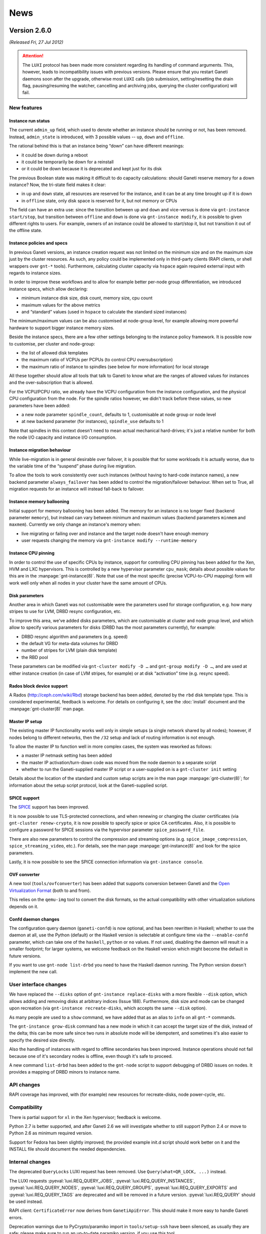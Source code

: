 .. This file is automatically updated at build time from NEWS.
.. Do not edit.

News
====


Version 2.6.0
-------------

*(Released Fri, 27 Jul 2012)*


.. attention:: The ``LUXI`` protocol has been made more consistent
   regarding its handling of command arguments. This, however, leads to
   incompatibility issues with previous versions. Please ensure that you
   restart Ganeti daemons soon after the upgrade, otherwise most
   ``LUXI`` calls (job submission, setting/resetting the drain flag,
   pausing/resuming the watcher, cancelling and archiving jobs, querying
   the cluster configuration) will fail.


New features
~~~~~~~~~~~~

Instance run status
+++++++++++++++++++

The current ``admin_up`` field, which used to denote whether an instance
should be running or not, has been removed. Instead, ``admin_state`` is
introduced, with 3 possible values -- ``up``, ``down`` and ``offline``.

The rational behind this is that an instance being “down” can have
different meanings:

- it could be down during a reboot
- it could be temporarily be down for a reinstall
- or it could be down because it is deprecated and kept just for its
  disk

The previous Boolean state was making it difficult to do capacity
calculations: should Ganeti reserve memory for a down instance? Now, the
tri-state field makes it clear:

- in ``up`` and ``down`` state, all resources are reserved for the
  instance, and it can be at any time brought up if it is down
- in ``offline`` state, only disk space is reserved for it, but not
  memory or CPUs

The field can have an extra use: since the transition between ``up`` and
``down`` and vice-versus is done via ``gnt-instance start/stop``, but
transition between ``offline`` and ``down`` is done via ``gnt-instance
modify``, it is possible to given different rights to users. For
example, owners of an instance could be allowed to start/stop it, but
not transition it out of the offline state.

Instance policies and specs
+++++++++++++++++++++++++++

In previous Ganeti versions, an instance creation request was not
limited on the minimum size and on the maximum size just by the cluster
resources. As such, any policy could be implemented only in third-party
clients (RAPI clients, or shell wrappers over ``gnt-*``
tools). Furthermore, calculating cluster capacity via ``hspace`` again
required external input with regards to instance sizes.

In order to improve these workflows and to allow for example better
per-node group differentiation, we introduced instance specs, which
allow declaring:

- minimum instance disk size, disk count, memory size, cpu count
- maximum values for the above metrics
- and “standard” values (used in ``hspace`` to calculate the standard
  sized instances)

The minimum/maximum values can be also customised at node-group level,
for example allowing more powerful hardware to support bigger instance
memory sizes.

Beside the instance specs, there are a few other settings belonging to
the instance policy framework. It is possible now to customise, per
cluster and node-group:

- the list of allowed disk templates
- the maximum ratio of VCPUs per PCPUs (to control CPU oversubscription)
- the maximum ratio of instance to spindles (see below for more
  information) for local storage

All these together should allow all tools that talk to Ganeti to know
what are the ranges of allowed values for instances and the
over-subscription that is allowed.

For the VCPU/PCPU ratio, we already have the VCPU configuration from the
instance configuration, and the physical CPU configuration from the
node. For the spindle ratios however, we didn't track before these
values, so new parameters have been added:

- a new node parameter ``spindle_count``, defaults to 1, customisable at
  node group or node level
- at new backend parameter (for instances), ``spindle_use`` defaults to 1

Note that spindles in this context doesn't need to mean actual
mechanical hard-drives; it's just a relative number for both the node
I/O capacity and instance I/O consumption.

Instance migration behaviour
++++++++++++++++++++++++++++

While live-migration is in general desirable over failover, it is
possible that for some workloads it is actually worse, due to the
variable time of the “suspend” phase during live migration.

To allow the tools to work consistently over such instances (without
having to hard-code instance names), a new backend parameter
``always_failover`` has been added to control the migration/failover
behaviour. When set to True, all migration requests for an instance will
instead fall-back to failover.

Instance memory ballooning
++++++++++++++++++++++++++

Initial support for memory ballooning has been added. The memory for an
instance is no longer fixed (backend parameter ``memory``), but instead
can vary between minimum and maximum values (backend parameters
``minmem`` and ``maxmem``). Currently we only change an instance's
memory when:

- live migrating or failing over and instance and the target node
  doesn't have enough memory
- user requests changing the memory via ``gnt-instance modify
  --runtime-memory``

Instance CPU pinning
++++++++++++++++++++

In order to control the use of specific CPUs by instance, support for
controlling CPU pinning has been added for the Xen, HVM and LXC
hypervisors. This is controlled by a new hypervisor parameter
``cpu_mask``; details about possible values for this are in the
:manpage:`gnt-instance(8)`. Note that use of the most specific (precise
VCPU-to-CPU mapping) form will work well only when all nodes in your
cluster have the same amount of CPUs.

Disk parameters
+++++++++++++++

Another area in which Ganeti was not customisable were the parameters
used for storage configuration, e.g. how many stripes to use for LVM,
DRBD resync configuration, etc.

To improve this area, we've added disks parameters, which are
customisable at cluster and node group level, and which allow to
specify various parameters for disks (DRBD has the most parameters
currently), for example:

- DRBD resync algorithm and parameters (e.g. speed)
- the default VG for meta-data volumes for DRBD
- number of stripes for LVM (plain disk template)
- the RBD pool

These parameters can be modified via ``gnt-cluster modify -D …`` and
``gnt-group modify -D …``, and are used at either instance creation (in
case of LVM stripes, for example) or at disk “activation” time
(e.g. resync speed).

Rados block device support
++++++++++++++++++++++++++

A Rados (http://ceph.com/wiki/Rbd) storage backend has been added,
denoted by the ``rbd`` disk template type. This is considered
experimental, feedback is welcome. For details on configuring it, see
the :doc:`install` document and the :manpage:`gnt-cluster(8)` man page.

Master IP setup
+++++++++++++++

The existing master IP functionality works well only in simple setups (a
single network shared by all nodes); however, if nodes belong to
different networks, then the ``/32`` setup and lack of routing
information is not enough.

To allow the master IP to function well in more complex cases, the
system was reworked as follows:

- a master IP netmask setting has been added
- the master IP activation/turn-down code was moved from the node daemon
  to a separate script
- whether to run the Ganeti-supplied master IP script or a user-supplied
  on is a ``gnt-cluster init`` setting

Details about the location of the standard and custom setup scripts are
in the man page :manpage:`gnt-cluster(8)`; for information about the
setup script protocol, look at the Ganeti-supplied script.

SPICE support
+++++++++++++

The `SPICE <http://www.linux-kvm.org/page/SPICE>`_ support has been
improved.

It is now possible to use TLS-protected connections, and when renewing
or changing the cluster certificates (via ``gnt-cluster renew-crypto``,
it is now possible to specify spice or spice CA certificates. Also, it
is possible to configure a password for SPICE sessions via the
hypervisor parameter ``spice_password_file``.

There are also new parameters to control the compression and streaming
options (e.g. ``spice_image_compression``, ``spice_streaming_video``,
etc.). For details, see the man page :manpage:`gnt-instance(8)` and look
for the spice parameters.

Lastly, it is now possible to see the SPICE connection information via
``gnt-instance console``.

OVF converter
+++++++++++++

A new tool (``tools/ovfconverter``) has been added that supports
conversion between Ganeti and the `Open Virtualization Format
<http://en.wikipedia.org/wiki/Open_Virtualization_Format>`_ (both to and
from).

This relies on the ``qemu-img`` tool to convert the disk formats, so the
actual compatibility with other virtualization solutions depends on it.

Confd daemon changes
++++++++++++++++++++

The configuration query daemon (``ganeti-confd``) is now optional, and
has been rewritten in Haskell; whether to use the daemon at all, use the
Python (default) or the Haskell version is selectable at configure time
via the ``--enable-confd`` parameter, which can take one of the
``haskell``, ``python`` or ``no`` values. If not used, disabling the
daemon will result in a smaller footprint; for larger systems, we
welcome feedback on the Haskell version which might become the default
in future versions.

If you want to use ``gnt-node list-drbd`` you need to have the Haskell
daemon running. The Python version doesn't implement the new call.


User interface changes
~~~~~~~~~~~~~~~~~~~~~~

We have replaced the ``--disks`` option of ``gnt-instance
replace-disks`` with a more flexible ``--disk`` option, which allows
adding and removing disks at arbitrary indices (Issue 188). Furthermore,
disk size and mode can be changed upon recreation (via ``gnt-instance
recreate-disks``, which accepts the same ``--disk`` option).

As many people are used to a ``show`` command, we have added that as an
alias to ``info`` on all ``gnt-*`` commands.

The ``gnt-instance grow-disk`` command has a new mode in which it can
accept the target size of the disk, instead of the delta; this can be
more safe since two runs in absolute mode will be idempotent, and
sometimes it's also easier to specify the desired size directly.

Also the handling of instances with regard to offline secondaries has
been improved. Instance operations should not fail because one of it's
secondary nodes is offline, even though it's safe to proceed.

A new command ``list-drbd`` has been added to the ``gnt-node`` script to
support debugging of DRBD issues on nodes. It provides a mapping of DRBD
minors to instance name.

API changes
~~~~~~~~~~~

RAPI coverage has improved, with (for example) new resources for
recreate-disks, node power-cycle, etc.

Compatibility
~~~~~~~~~~~~~

There is partial support for ``xl`` in the Xen hypervisor; feedback is
welcome.

Python 2.7 is better supported, and after Ganeti 2.6 we will investigate
whether to still support Python 2.4 or move to Python 2.6 as minimum
required version.

Support for Fedora has been slightly improved; the provided example
init.d script should work better on it and the INSTALL file should
document the needed dependencies.

Internal changes
~~~~~~~~~~~~~~~~

The deprecated ``QueryLocks`` LUXI request has been removed. Use
``Query(what=QR_LOCK, ...)`` instead.

The LUXI requests :pyeval:`luxi.REQ_QUERY_JOBS`,
:pyeval:`luxi.REQ_QUERY_INSTANCES`, :pyeval:`luxi.REQ_QUERY_NODES`,
:pyeval:`luxi.REQ_QUERY_GROUPS`, :pyeval:`luxi.REQ_QUERY_EXPORTS` and
:pyeval:`luxi.REQ_QUERY_TAGS` are deprecated and will be removed in a
future version. :pyeval:`luxi.REQ_QUERY` should be used instead.

RAPI client: ``CertificateError`` now derives from
``GanetiApiError``. This should make it more easy to handle Ganeti
errors.

Deprecation warnings due to PyCrypto/paramiko import in
``tools/setup-ssh`` have been silenced, as usually they are safe; please
make sure to run an up-to-date paramiko version, if you use this tool.

The QA scripts now depend on Python 2.5 or above (the main code base
still works with Python 2.4).

The configuration file (``config.data``) is now written without
indentation for performance reasons; if you want to edit it, it can be
re-formatted via ``tools/fmtjson``.

A number of bugs has been fixed in the cluster merge tool.

``x509`` certification verification (used in import-export) has been
changed to allow the same clock skew as permitted by the cluster
verification. This will remove some rare but hard to diagnose errors in
import-export.


Version 2.6.0 rc4
-----------------

*(Released Thu, 19 Jul 2012)*

Very few changes from rc4 to the final release, only bugfixes:

- integrated fixes from release 2.5.2 (fix general boot flag for KVM
  instance, fix CDROM booting for KVM instances)
- fixed node group modification of node parameters
- fixed issue in LUClusterVerifyGroup with multi-group clusters
- fixed generation of bash completion to ensure a stable ordering
- fixed a few typos


Version 2.6.0 rc3
-----------------

*(Released Fri, 13 Jul 2012)*

Third release candidate for 2.6. The following changes were done from
rc3 to rc4:

- Fixed ``UpgradeConfig`` w.r.t. to disk parameters on disk objects.
- Fixed an inconsistency in the LUXI protocol with the provided
  arguments (NOT backwards compatible)
- Fixed a bug with node groups ipolicy where ``min`` was greater than
  the cluster ``std`` value
- Implemented a new ``gnt-node list-drbd`` call to list DRBD minors for
  easier instance debugging on nodes (requires ``hconfd`` to work)


Version 2.6.0 rc2
-----------------

*(Released Tue, 03 Jul 2012)*

Second release candidate for 2.6. The following changes were done from
rc2 to rc3:

- Fixed ``gnt-cluster verify`` regarding ``master-ip-script`` on non
  master candidates
- Fixed a RAPI regression on missing beparams/memory
- Fixed redistribution of files on offline nodes
- Added possibility to run activate-disks even though secondaries are
  offline. With this change it relaxes also the strictness on some other
  commands which use activate disks internally:
  * ``gnt-instance start|reboot|rename|backup|export``
- Made it possible to remove safely an instance if its secondaries are
  offline
- Made it possible to reinstall even though secondaries are offline


Version 2.6.0 rc1
-----------------

*(Released Mon, 25 Jun 2012)*

First release candidate for 2.6. The following changes were done from
rc1 to rc2:

- Fixed bugs with disk parameters and ``rbd`` templates as well as
  ``instance_os_add``
- Made ``gnt-instance modify`` more consistent regarding new NIC/Disk
  behaviour. It supports now the modify operation
- ``hcheck`` implemented to analyze cluster health and possibility of
  improving health by rebalance
- ``hbal`` has been improved in dealing with split instances


Version 2.6.0 beta2
-------------------

*(Released Mon, 11 Jun 2012)*

Second beta release of 2.6. The following changes were done from beta2
to rc1:

- Fixed ``daemon-util`` with non-root user models
- Fixed creation of plain instances with ``--no-wait-for-sync``
- Fix wrong iv_names when running ``cfgupgrade``
- Export more information in RAPI group queries
- Fixed bug when changing instance network interfaces
- Extended burnin to do NIC changes
- query: Added ``<``, ``>``, ``<=``, ``>=`` comparison operators
- Changed default for DRBD barriers
- Fixed DRBD error reporting for syncer rate
- Verify the options on disk parameters

And of course various fixes to documentation and improved unittests and
QA.


Version 2.6.0 beta1
-------------------

*(Released Wed, 23 May 2012)*

First beta release of 2.6. The following changes were done from beta1 to
beta2:

- integrated patch for distributions without ``start-stop-daemon``
- adapted example init.d script to work on Fedora
- fixed log handling in Haskell daemons
- adapted checks in the watcher for pycurl linked against libnss
- add partial support for ``xl`` instead of ``xm`` for Xen
- fixed a type issue in cluster verification
- fixed ssconf handling in the Haskell code (was breaking confd in IPv6
  clusters)

Plus integrated fixes from the 2.5 branch:

- fixed ``kvm-ifup`` to use ``/bin/bash``
- fixed parallel build failures
- KVM live migration when using a custom keymap


Version 2.5.2
-------------

*(Released Tue, 24 Jul 2012)*

A small bugfix release, with no new features:

- fixed bash-isms in kvm-ifup, for compatibility with systems which use a
  different default shell (e.g. Debian, Ubuntu)
- fixed KVM startup and live migration with a custom keymap (fixes Issue
  243 and Debian bug #650664)
- fixed compatibility with KVM versions that don't support multiple boot
  devices (fixes Issue 230 and Debian bug #624256)

Additionally, a few fixes were done to the build system (fixed parallel
build failures) and to the unittests (fixed race condition in test for
FileID functions, and the default enable/disable mode for QA test is now
customisable).


Version 2.5.1
-------------

*(Released Fri, 11 May 2012)*

A small bugfix release.

The main issues solved are on the topic of compatibility with newer LVM
releases:

- fixed parsing of ``lv_attr`` field
- adapted to new ``vgreduce --removemissing`` behaviour where sometimes
  the ``--force`` flag is needed

Also on the topic of compatibility, ``tools/lvmstrap`` has been changed
to accept kernel 3.x too (was hardcoded to 2.6.*).

A regression present in 2.5.0 that broke handling (in the gnt-* scripts)
of hook results and that also made display of other errors suboptimal
was fixed; the code behaves now like 2.4 and earlier.

Another change in 2.5, the cleanup of the OS scripts environment, is too
aggressive: it removed even the ``PATH`` variable, which requires the OS
scripts to *always* need to export it. Since this is a bit too strict,
we now export a minimal PATH, the same that we export for hooks.

The fix for issue 201 (Preserve bridge MTU in KVM ifup script) was
integrated into this release.

Finally, a few other miscellaneous changes were done (no new features,
just small improvements):

- Fix ``gnt-group --help`` display
- Fix hardcoded Xen kernel path
- Fix grow-disk handling of invalid units
- Update synopsis for ``gnt-cluster repair-disk-sizes``
- Accept both PUT and POST in noded (makes future upgrade to 2.6 easier)


Version 2.5.0
-------------

*(Released Thu, 12 Apr 2012)*

Incompatible/important changes and bugfixes
~~~~~~~~~~~~~~~~~~~~~~~~~~~~~~~~~~~~~~~~~~~

- The default of the ``/2/instances/[instance_name]/rename`` RAPI
  resource's ``ip_check`` parameter changed from ``True`` to ``False``
  to match the underlying LUXI interface.
- The ``/2/nodes/[node_name]/evacuate`` RAPI resource was changed to use
  body parameters, see :doc:`RAPI documentation <rapi>`. The server does
  not maintain backwards-compatibility as the underlying operation
  changed in an incompatible way. The RAPI client can talk to old
  servers, but it needs to be told so as the return value changed.
- When creating file-based instances via RAPI, the ``file_driver``
  parameter no longer defaults to ``loop`` and must be specified.
- The deprecated ``bridge`` NIC parameter is no longer supported. Use
  ``link`` instead.
- Support for the undocumented and deprecated RAPI instance creation
  request format version 0 has been dropped. Use version 1, supported
  since Ganeti 2.1.3 and :doc:`documented <rapi>`, instead.
- Pyparsing 1.4.6 or above is required, see :doc:`installation
  documentation <install>`.
- The "cluster-verify" hooks are now executed per group by the
  ``OP_CLUSTER_VERIFY_GROUP`` opcode. This maintains the same behavior
  if you just run ``gnt-cluster verify``, which generates one opcode per
  group.
- The environment as passed to the OS scripts is cleared, and thus no
  environment variables defined in the node daemon's environment will be
  inherited by the scripts.
- The :doc:`iallocator <iallocator>` mode ``multi-evacuate`` has been
  deprecated.
- :doc:`New iallocator modes <design-multi-reloc>` have been added to
  support operations involving multiple node groups.
- Offline nodes are ignored when failing over an instance.
- Support for KVM version 1.0, which changed the version reporting format
  from 3 to 2 digits.
- TCP/IP ports used by DRBD disks are returned to a pool upon instance
  removal.
- ``Makefile`` is now compatible with Automake 1.11.2
- Includes all bugfixes made in the 2.4 series

New features
~~~~~~~~~~~~

- The ganeti-htools project has been merged into the ganeti-core source
  tree and will be built as part of Ganeti (see :doc:`install-quick`).
- Implemented support for :doc:`shared storage <design-shared-storage>`.
- Add support for disks larger than 2 TB in ``lvmstrap`` by supporting
  GPT-style partition tables (requires `parted
  <http://www.gnu.org/s/parted/>`_).
- Added support for floppy drive and 2nd CD-ROM drive in KVM hypervisor.
- Allowed adding tags on instance creation.
- Export instance tags to hooks (``INSTANCE_TAGS``, see :doc:`hooks`)
- Allow instances to be started in a paused state, enabling the user to
  see the complete console output on boot using the console.
- Added new hypervisor flag to control default reboot behaviour
  (``reboot_behavior``).
- Added support for KVM keymaps (hypervisor parameter ``keymap``).
- Improved out-of-band management support:

  - Added ``gnt-node health`` command reporting the health status of
    nodes.
  - Added ``gnt-node power`` command to manage power status of nodes.
  - Added command for emergency power-off (EPO), ``gnt-cluster epo``.

- Instance migration can fall back to failover if instance is not
  running.
- Filters can be used when listing nodes, instances, groups and locks;
  see *ganeti(7)* manpage.
- Added post-execution status as variables to :doc:`hooks <hooks>`
  environment.
- Instance tags are exported/imported together with the instance.
- When given an explicit job ID, ``gnt-job info`` will work for archived
  jobs.
- Jobs can define dependencies on other jobs (not yet supported via
  RAPI or command line, but used by internal commands and usable via
  LUXI).

  - Lock monitor (``gnt-debug locks``) shows jobs waiting for
    dependencies.

- Instance failover is now available as a RAPI resource
  (``/2/instances/[instance_name]/failover``).
- ``gnt-instance info`` defaults to static information if primary node
  is offline.
- Opcodes have a new ``comment`` attribute.
- Added basic SPICE support to KVM hypervisor.
- ``tools/ganeti-listrunner`` allows passing of arguments to executable.

Node group improvements
~~~~~~~~~~~~~~~~~~~~~~~

- ``gnt-cluster verify`` has been modified to check groups separately,
  thereby improving performance.
- Node group support has been added to ``gnt-cluster verify-disks``,
  which now operates per node group.
- Watcher has been changed to work better with node groups.

  - One process and state file per node group.
  - Slow watcher in one group doesn't block other group's watcher.

- Added new command, ``gnt-group evacuate``, to move all instances in a
  node group to other groups.
- Added ``gnt-instance change-group`` to move an instance to another
  node group.
- ``gnt-cluster command`` and ``gnt-cluster copyfile`` now support
  per-group operations.
- Node groups can be tagged.
- Some operations switch from an exclusive to a shared lock as soon as
  possible.
- Instance's primary and secondary nodes' groups are now available as
  query fields (``pnode.group``, ``pnode.group.uuid``, ``snodes.group``
  and ``snodes.group.uuid``).

Misc
~~~~

- Numerous updates to documentation and manpages.

  - :doc:`RAPI <rapi>` documentation now has detailed parameter
    descriptions.
  - Some opcode/job results are now also documented, see :doc:`RAPI
    <rapi>`.

- A lockset's internal lock is now also visible in lock monitor.
- Log messages from job queue workers now contain information about the
  opcode they're processing.
- ``gnt-instance console`` no longer requires the instance lock.
- A short delay when waiting for job changes reduces the number of LUXI
  requests significantly.
- DRBD metadata volumes are overwritten with zeros during disk creation.
- Out-of-band commands no longer acquire the cluster lock in exclusive
  mode.
- ``devel/upload`` now uses correct permissions for directories.


Version 2.5.0 rc6
-----------------

*(Released Fri, 23 Mar 2012)*

This was the sixth release candidate of the 2.5 series.


Version 2.5.0 rc5
-----------------

*(Released Mon, 9 Jan 2012)*

This was the fifth release candidate of the 2.5 series.


Version 2.5.0 rc4
-----------------

*(Released Thu, 27 Oct 2011)*

This was the fourth release candidate of the 2.5 series.


Version 2.5.0 rc3
-----------------

*(Released Wed, 26 Oct 2011)*

This was the third release candidate of the 2.5 series.


Version 2.5.0 rc2
-----------------

*(Released Tue, 18 Oct 2011)*

This was the second release candidate of the 2.5 series.


Version 2.5.0 rc1
-----------------

*(Released Tue, 4 Oct 2011)*

This was the first release candidate of the 2.5 series.


Version 2.5.0 beta3
-------------------

*(Released Wed, 31 Aug 2011)*

This was the third beta release of the 2.5 series.


Version 2.5.0 beta2
-------------------

*(Released Mon, 22 Aug 2011)*

This was the second beta release of the 2.5 series.


Version 2.5.0 beta1
-------------------

*(Released Fri, 12 Aug 2011)*

This was the first beta release of the 2.5 series.


Version 2.4.5
-------------

*(Released Thu, 27 Oct 2011)*

- Fixed bug when parsing command line parameter values ending in
  backslash
- Fixed assertion error after unclean master shutdown
- Disable HTTP client pool for RPC, significantly reducing memory usage
  of master daemon
- Fixed queue archive creation with wrong permissions


Version 2.4.4
-------------

*(Released Tue, 23 Aug 2011)*

Small bug-fixes:

- Fixed documentation for importing with ``--src-dir`` option
- Fixed a bug in ``ensure-dirs`` with queue/archive permissions
- Fixed a parsing issue with DRBD 8.3.11 in the Linux kernel


Version 2.4.3
-------------

*(Released Fri, 5 Aug 2011)*

Many bug-fixes and a few small features:

- Fixed argument order in ``ReserveLV`` and ``ReserveMAC`` which caused
  issues when you tried to add an instance with two MAC addresses in one
  request
- KVM: fixed per-instance stored UID value
- KVM: configure bridged NICs at migration start
- KVM: Fix a bug where instance will not start with never KVM versions
  (>= 0.14)
- Added OS search path to ``gnt-cluster info``
- Fixed an issue with ``file_storage_dir`` where you were forced to
  provide an absolute path, but the documentation states it is a
  relative path, the documentation was right
- Added a new parameter to instance stop/start called ``--no-remember``
  that will make the state change to not be remembered
- Implemented ``no_remember`` at RAPI level
- Improved the documentation
- Node evacuation: don't call IAllocator if node is already empty
- Fixed bug in DRBD8 replace disks on current nodes
- Fixed bug in recreate-disks for DRBD instances
- Moved assertion checking locks in ``gnt-instance replace-disks``
  causing it to abort with not owning the right locks for some situation
- Job queue: Fixed potential race condition when cancelling queued jobs
- Fixed off-by-one bug in job serial generation
- ``gnt-node volumes``: Fix instance names
- Fixed aliases in bash completion
- Fixed a bug in reopening log files after being sent a SIGHUP
- Added a flag to burnin to allow specifying VCPU count
- Bugfixes to non-root Ganeti configuration


Version 2.4.2
-------------

*(Released Thu, 12 May 2011)*

Many bug-fixes and a few new small features:

- Fixed a bug related to log opening failures
- Fixed a bug in instance listing with orphan instances
- Fixed a bug which prevented resetting the cluster-level node parameter
  ``oob_program`` to the default
- Many fixes related to the ``cluster-merge`` tool
- Fixed a race condition in the lock monitor, which caused failures
  during (at least) creation of many instances in parallel
- Improved output for gnt-job info
- Removed the quiet flag on some ssh calls which prevented debugging
  failures
- Improved the N+1 failure messages in cluster verify by actually
  showing the memory values (needed and available)
- Increased lock attempt timeouts so that when executing long operations
  (e.g. DRBD replace-disks) other jobs do not enter 'blocking acquire'
  too early and thus prevent the use of the 'fair' mechanism
- Changed instance query data (``gnt-instance info``) to not acquire
  locks unless needed, thus allowing its use on locked instance if only
  static information is asked for
- Improved behaviour with filesystems that do not support rename on an
  opened file
- Fixed the behaviour of ``prealloc_wipe_disks`` cluster parameter which
  kept locks on all nodes during the wipe, which is unneeded
- Fixed ``gnt-watcher`` handling of errors during hooks execution
- Fixed bug in ``prealloc_wipe_disks`` with small disk sizes (less than
  10GiB) which caused the wipe to fail right at the end in some cases
- Fixed master IP activation when doing master failover with no-voting
- Fixed bug in ``gnt-node add --readd`` which allowed the re-adding of
  the master node itself
- Fixed potential data-loss in under disk full conditions, where Ganeti
  wouldn't check correctly the return code and would consider
  partially-written files 'correct'
- Fixed bug related to multiple VGs and DRBD disk replacing
- Added new disk parameter ``metavg`` that allows placement of the meta
  device for DRBD in a different volume group
- Fixed error handling in the node daemon when the system libc doesn't
  have major number 6 (i.e. if ``libc.so.6`` is not the actual libc)
- Fixed lock release during replace-disks, which kept cluster-wide locks
  when doing disk replaces with an iallocator script
- Added check for missing bridges in cluster verify
- Handle EPIPE errors while writing to the terminal better, so that
  piping the output to e.g. ``less`` doesn't cause a backtrace
- Fixed rare case where a ^C during Luxi calls could have been
  interpreted as server errors, instead of simply terminating
- Fixed a race condition in LUGroupAssignNodes (``gnt-group
  assign-nodes``)
- Added a few more parameters to the KVM hypervisor, allowing a second
  CDROM, custom disk type for CDROMs and a floppy image
- Removed redundant message in instance rename when the name is given
  already as a FQDN
- Added option to ``gnt-instance recreate-disks`` to allow creating the
  disks on new nodes, allowing recreation when the original instance
  nodes are completely gone
- Added option when converting disk templates to DRBD to skip waiting
  for the resync, in order to make the instance available sooner
- Added two new variables to the OS scripts environment (containing the
  instance's nodes)
- Made the root_path and optional parameter for the xen-pvm hypervisor,
  to allow use of ``pvgrub`` as bootloader
- Changed the instance memory modifications to only check out-of-memory
  conditions on memory increases, and turned the secondary node warnings
  into errors (they can still be overridden via ``--force``)
- Fixed the handling of a corner case when the Python installation gets
  corrupted (e.g. a bad disk) while ganeti-noded is running and we try
  to execute a command that doesn't exist
- Fixed a bug in ``gnt-instance move`` (LUInstanceMove) when the primary
  node of the instance returned failures during instance shutdown; this
  adds the option ``--ignore-consistency`` to gnt-instance move

And as usual, various improvements to the error messages, documentation
and man pages.


Version 2.4.1
-------------

*(Released Wed, 09 Mar 2011)*

Emergency bug-fix release. ``tools/cfgupgrade`` was broken and overwrote
the RAPI users file if run twice (even with ``--dry-run``).

The release fixes that bug (nothing else changed).


Version 2.4.0
-------------

*(Released Mon, 07 Mar 2011)*

Final 2.4.0 release. Just a few small fixes:

- Fixed RAPI node evacuate
- Fixed the kvm-ifup script
- Fixed internal error handling for special job cases
- Updated man page to specify the escaping feature for options


Version 2.4.0 rc3
-----------------

*(Released Mon, 28 Feb 2011)*

A critical fix for the ``prealloc_wipe_disks`` feature: it is possible
that this feature wiped the disks of the wrong instance, leading to loss
of data.

Other changes:

- Fixed title of query field containing instance name
- Expanded the glossary in the documentation
- Fixed one unittest (internal issue)


Version 2.4.0 rc2
-----------------

*(Released Mon, 21 Feb 2011)*

A number of bug fixes plus just a couple functionality changes.

On the user-visible side, the ``gnt-* list`` command output has changed
with respect to "special" field states. The current rc1 style of display
can be re-enabled by passing a new ``--verbose`` (``-v``) flag, but in
the default output mode special fields states are displayed as follows:

- Offline resource: ``*``
- Unavailable/not applicable: ``-``
- Data missing (RPC failure): ``?``
- Unknown field: ``??``

Another user-visible change is the addition of ``--force-join`` to
``gnt-node add``.

As for bug fixes:

- ``tools/cluster-merge`` has seen many fixes and is now enabled again
- Fixed regression in RAPI/instance reinstall where all parameters were
  required (instead of optional)
- Fixed ``gnt-cluster repair-disk-sizes``, was broken since Ganeti 2.2
- Fixed iallocator usage (offline nodes were not considered offline)
- Fixed ``gnt-node list`` with respect to non-vm_capable nodes
- Fixed hypervisor and OS parameter validation with respect to
  non-vm_capable nodes
- Fixed ``gnt-cluster verify`` with respect to offline nodes (mostly
  cosmetic)
- Fixed ``tools/listrunner`` with respect to agent-based usage


Version 2.4.0 rc1
-----------------

*(Released Fri,  4 Feb 2011)*

Many changes and fixes since the beta1 release. While there were some
internal changes, the code has been mostly stabilised for the RC
release.

Note: the dumb allocator was removed in this release, as it was not kept
up-to-date with the IAllocator protocol changes. It is recommended to
use the ``hail`` command from the ganeti-htools package.

Note: the 2.4 and up versions of Ganeti are not compatible with the
0.2.x branch of ganeti-htools. You need to upgrade to
ganeti-htools-0.3.0 (or later).

Regressions fixed from 2.3
~~~~~~~~~~~~~~~~~~~~~~~~~~

- Fixed the ``gnt-cluster verify-disks`` command
- Made ``gnt-cluster verify-disks`` work in parallel (as opposed to
  serially on nodes)
- Fixed disk adoption breakage
- Fixed wrong headers in instance listing for field aliases

Other bugs fixed
~~~~~~~~~~~~~~~~

- Fixed corner case in KVM handling of NICs
- Fixed many cases of wrong handling of non-vm_capable nodes
- Fixed a bug where a missing instance symlink was not possible to
  recreate with any ``gnt-*`` command (now ``gnt-instance
  activate-disks`` does it)
- Fixed the volume group name as reported by ``gnt-cluster
  verify-disks``
- Increased timeouts for the import-export code, hopefully leading to
  fewer aborts due network or instance timeouts
- Fixed bug in ``gnt-node list-storage``
- Fixed bug where not all daemons were started on cluster
  initialisation, but only at the first watcher run
- Fixed many bugs in the OOB implementation
- Fixed watcher behaviour in presence of instances with offline
  secondaries
- Fixed instance list output for instances running on the wrong node
- a few fixes to the cluster-merge tool, but it still cannot merge
  multi-node groups (currently it is not recommended to use this tool)


Improvements
~~~~~~~~~~~~

- Improved network configuration for the KVM hypervisor
- Added e1000 as a supported NIC for Xen-HVM
- Improved the lvmstrap tool to also be able to use partitions, as
  opposed to full disks
- Improved speed of disk wiping (the cluster parameter
  ``prealloc_wipe_disks``, so that it has a low impact on the total time
  of instance creations
- Added documentation for the OS parameters
- Changed ``gnt-instance deactivate-disks`` so that it can work if the
  hypervisor is not responding
- Added display of blacklisted and hidden OS information in
  ``gnt-cluster info``
- Extended ``gnt-cluster verify`` to also validate hypervisor, backend,
  NIC and node parameters, which might create problems with currently
  invalid (but undetected) configuration files, but prevents validation
  failures when unrelated parameters are modified
- Changed cluster initialisation to wait for the master daemon to become
  available
- Expanded the RAPI interface:

  - Added config redistribution resource
  - Added activation/deactivation of instance disks
  - Added export of console information

- Implemented log file reopening on SIGHUP, which allows using
  logrotate(8) for the Ganeti log files
- Added a basic OOB helper script as an example


Version 2.4.0 beta1
-------------------

*(Released Fri, 14 Jan 2011)*

User-visible
~~~~~~~~~~~~

- Fixed timezone issues when formatting timestamps
- Added support for node groups, available via ``gnt-group`` and other
  commands
- Added out-of-band framework and management, see :doc:`design
  document <design-oob>`
- Removed support for roman numbers from ``gnt-node list`` and
  ``gnt-instance list``.
- Allowed modification of master network interface via ``gnt-cluster
  modify --master-netdev``
- Accept offline secondaries while shutting down instance disks
- Added ``blockdev_prefix`` parameter to Xen PVM and HVM hypervisors
- Added support for multiple LVM volume groups
- Avoid sorting nodes for ``gnt-node list`` if specific nodes are
  requested
- Added commands to list available fields:

  - ``gnt-node list-fields``
  - ``gnt-group list-fields``
  - ``gnt-instance list-fields``

- Updated documentation and man pages

Integration
~~~~~~~~~~~

- Moved ``rapi_users`` file into separate directory, now named
  ``.../ganeti/rapi/users``, ``cfgupgrade`` moves the file and creates a
  symlink
- Added new tool for running commands on many machines,
  ``tools/ganeti-listrunner``
- Implemented more verbose result in ``OpInstanceConsole`` opcode, also
  improving the ``gnt-instance console`` output
- Allowed customisation of disk index separator at ``configure`` time
- Export node group allocation policy to :doc:`iallocator <iallocator>`
- Added support for non-partitioned md disks in ``lvmstrap``
- Added script to gracefully power off KVM instances
- Split ``utils`` module into smaller parts
- Changed query operations to return more detailed information, e.g.
  whether an information is unavailable due to an offline node. To use
  this new functionality, the LUXI call ``Query`` must be used. Field
  information is now stored by the master daemon and can be retrieved
  using ``QueryFields``. Instances, nodes and groups can also be queried
  using the new opcodes ``OpQuery`` and ``OpQueryFields`` (not yet
  exposed via RAPI). The following commands make use of this
  infrastructure change:

  - ``gnt-group list``
  - ``gnt-group list-fields``
  - ``gnt-node list``
  - ``gnt-node list-fields``
  - ``gnt-instance list``
  - ``gnt-instance list-fields``
  - ``gnt-debug locks``

Remote API
~~~~~~~~~~

- New RAPI resources (see :doc:`rapi`):

  - ``/2/modify``
  - ``/2/groups``
  - ``/2/groups/[group_name]``
  - ``/2/groups/[group_name]/assign-nodes``
  - ``/2/groups/[group_name]/modify``
  - ``/2/groups/[group_name]/rename``
  - ``/2/instances/[instance_name]/disk/[disk_index]/grow``

- RAPI changes:

  - Implemented ``no_install`` for instance creation
  - Implemented OS parameters for instance reinstallation, allowing
    use of special settings on reinstallation (e.g. for preserving data)

Misc
~~~~

- Added IPv6 support in import/export
- Pause DRBD synchronization while wiping disks on instance creation
- Updated unittests and QA scripts
- Improved network parameters passed to KVM
- Converted man pages from docbook to reStructuredText


Version 2.3.1
-------------

*(Released Mon, 20 Dec 2010)*

Released version 2.3.1~rc1 without any changes.


Version 2.3.1 rc1
-----------------

*(Released Wed, 1 Dec 2010)*

- impexpd: Disable OpenSSL compression in socat if possible (backport
  from master, commit e90739d625b, see :doc:`installation guide
  <install-quick>` for details)
- Changed unittest coverage report to exclude test scripts
- Added script to check version format


Version 2.3.0
-------------

*(Released Wed, 1 Dec 2010)*

Released version 2.3.0~rc1 without any changes.


Version 2.3.0 rc1
-----------------

*(Released Fri, 19 Nov 2010)*

A number of bugfixes and documentation updates:

- Update ganeti-os-interface documentation
- Fixed a bug related to duplicate MACs or similar items which should be
  unique
- Fix breakage in OS state modify
- Reinstall instance: disallow offline secondaries (fixes bug related to
  OS changing but reinstall failing)
- plus all the other fixes between 2.2.1 and 2.2.2


Version 2.3.0 rc0
-----------------

*(Released Tue, 2 Nov 2010)*

- Fixed clearing of the default iallocator using ``gnt-cluster modify``
- Fixed master failover race with watcher
- Fixed a bug in ``gnt-node modify`` which could lead to an inconsistent
  configuration
- Accept previously stopped instance for export with instance removal
- Simplify and extend the environment variables for instance OS scripts
- Added new node flags, ``master_capable`` and ``vm_capable``
- Added optional instance disk wiping prior during allocation. This is a
  cluster-wide option and can be set/modified using
  ``gnt-cluster {init,modify} --prealloc-wipe-disks``.
- Added IPv6 support, see :doc:`design document <design-2.3>` and
  :doc:`install-quick`
- Added a new watcher option (``--ignore-pause``)
- Added option to ignore offline node on instance start/stop
  (``--ignore-offline``)
- Allow overriding OS parameters with ``gnt-instance reinstall``
- Added ability to change node's secondary IP address using ``gnt-node
  modify``
- Implemented privilege separation for all daemons except
  ``ganeti-noded``, see ``configure`` options
- Complain if an instance's disk is marked faulty in ``gnt-cluster
  verify``
- Implemented job priorities (see ``ganeti(7)`` manpage)
- Ignore failures while shutting down instances during failover from
  offline node
- Exit daemon's bootstrap process only once daemon is ready
- Export more information via ``LUInstanceQuery``/remote API
- Improved documentation, QA and unittests
- RAPI daemon now watches ``rapi_users`` all the time and doesn't need a
  restart if the file was created or changed
- Added LUXI protocol version sent with each request and response,
  allowing detection of server/client mismatches
- Moved the Python scripts among gnt-* and ganeti-* into modules
- Moved all code related to setting up SSH to an external script,
  ``setup-ssh``
- Infrastructure changes for node group support in future versions


Version 2.2.2
-------------

*(Released Fri, 19 Nov 2010)*

A few small bugs fixed, and some improvements to the build system:

- Fix documentation regarding conversion to drbd
- Fix validation of parameters in cluster modify (``gnt-cluster modify
  -B``)
- Fix error handling in node modify with multiple changes
- Allow remote imports without checked names


Version 2.2.1
-------------

*(Released Tue, 19 Oct 2010)*

- Disable SSL session ID cache in RPC client


Version 2.2.1 rc1
-----------------

*(Released Thu, 14 Oct 2010)*

- Fix interaction between Curl/GnuTLS and the Python's HTTP server
  (thanks Apollon Oikonomopoulos!), finally allowing the use of Curl
  with GnuTLS
- Fix problems with interaction between Curl and Python's HTTP server,
  resulting in increased speed in many RPC calls
- Improve our release script to prevent breakage with older aclocal and
  Python 2.6


Version 2.2.1 rc0
-----------------

*(Released Thu, 7 Oct 2010)*

- Fixed issue 125, replace hardcoded "xenvg" in ``gnt-cluster`` with
  value retrieved from master
- Added support for blacklisted or hidden OS definitions
- Added simple lock monitor (accessible via (``gnt-debug locks``)
- Added support for -mem-path in KVM hypervisor abstraction layer
- Allow overriding instance parameters in tool for inter-cluster
  instance moves (``tools/move-instance``)
- Improved opcode summaries (e.g. in ``gnt-job list``)
- Improve consistency of OS listing by sorting it
- Documentation updates


Version 2.2.0.1
---------------

*(Released Fri, 8 Oct 2010)*

- Rebuild with a newer autotools version, to fix python 2.6 compatibility


Version 2.2.0
-------------

*(Released Mon, 4 Oct 2010)*

- Fixed regression in ``gnt-instance rename``


Version 2.2.0 rc2
-----------------

*(Released Wed, 22 Sep 2010)*

- Fixed OS_VARIANT variable for OS scripts
- Fixed cluster tag operations via RAPI
- Made ``setup-ssh`` exit with non-zero code if an error occurred
- Disabled RAPI CA checks in watcher


Version 2.2.0 rc1
-----------------

*(Released Mon, 23 Aug 2010)*

- Support DRBD versions of the format "a.b.c.d"
- Updated manpages
- Re-introduce support for usage from multiple threads in RAPI client
- Instance renames and modify via RAPI
- Work around race condition between processing and archival in job
  queue
- Mark opcodes following failed one as failed, too
- Job field ``lock_status`` was removed due to difficulties making it
  work with the changed job queue in Ganeti 2.2; a better way to monitor
  locks is expected for a later 2.2.x release
- Fixed dry-run behaviour with many commands
- Support ``ssh-agent`` again when adding nodes
- Many additional bugfixes


Version 2.2.0 rc0
-----------------

*(Released Fri, 30 Jul 2010)*

Important change: the internal RPC mechanism between Ganeti nodes has
changed from using a home-grown http library (based on the Python base
libraries) to use the PycURL library. This requires that PycURL is
installed on nodes. Please note that on Debian/Ubuntu, PycURL is linked
against GnuTLS by default. cURL's support for GnuTLS had known issues
before cURL 7.21.0 and we recommend using the latest cURL release or
linking against OpenSSL. Most other distributions already link PycURL
and cURL against OpenSSL. The command::

  python -c 'import pycurl; print pycurl.version'

can be used to determine the libraries PycURL and cURL are linked
against.

Other significant changes:

- Rewrote much of the internals of the job queue, in order to achieve
  better parallelism; this decouples job query operations from the job
  processing, and it should allow much nicer behaviour of the master
  daemon under load, and it also has uncovered some long-standing bugs
  related to the job serialisation (now fixed)
- Added a default iallocator setting to the cluster parameters,
  eliminating the need to always pass nodes or an iallocator for
  operations that require selection of new node(s)
- Added experimental support for the LXC virtualization method
- Added support for OS parameters, which allows the installation of
  instances to pass parameter to OS scripts in order to customise the
  instance
- Added a hypervisor parameter controlling the migration type (live or
  non-live), since hypervisors have various levels of reliability; this
  has renamed the 'live' parameter to 'mode'
- Added a cluster parameter ``reserved_lvs`` that denotes reserved
  logical volumes, meaning that cluster verify will ignore them and not
  flag their presence as errors
- The watcher will now reset the error count for failed instances after
  8 hours, thus allowing self-healing if the problem that caused the
  instances to be down/fail to start has cleared in the meantime
- Added a cluster parameter ``drbd_usermode_helper`` that makes Ganeti
  check for, and warn, if the drbd module parameter ``usermode_helper``
  is not consistent with the cluster-wide setting; this is needed to
  make diagnose easier of failed drbd creations
- Started adding base IPv6 support, but this is not yet
  enabled/available for use
- Rename operations (cluster, instance) will now return the new name,
  which is especially useful if a short name was passed in
- Added support for instance migration in RAPI
- Added a tool to pre-configure nodes for the SSH setup, before joining
  them to the cluster; this will allow in the future a simplified model
  for node joining (but not yet fully enabled in 2.2); this needs the
  paramiko python library
- Fixed handling of name-resolving errors
- Fixed consistency of job results on the error path
- Fixed master-failover race condition when executed multiple times in
  sequence
- Fixed many bugs related to the job queue (mostly introduced during the
  2.2 development cycle, so not all are impacting 2.1)
- Fixed instance migration with missing disk symlinks
- Fixed handling of unknown jobs in ``gnt-job archive``
- And many other small fixes/improvements

Internal changes:

- Enhanced both the unittest and the QA coverage
- Switched the opcode validation to a generic model, and extended the
  validation to all opcode parameters
- Changed more parts of the code that write shell scripts to use the
  same class for this
- Switched the master daemon to use the asyncore library for the Luxi
  server endpoint


Version 2.2.0 beta0
-------------------

*(Released Thu, 17 Jun 2010)*

- Added tool (``move-instance``) and infrastructure to move instances
  between separate clusters (see :doc:`separate documentation
  <move-instance>` and :doc:`design document <design-2.2>`)
- Added per-request RPC timeout
- RAPI now requires a Content-Type header for requests with a body (e.g.
  ``PUT`` or ``POST``) which must be set to ``application/json`` (see
  :rfc:`2616` (HTTP/1.1), section 7.2.1)
- ``ganeti-watcher`` attempts to restart ``ganeti-rapi`` if RAPI is not
  reachable
- Implemented initial support for running Ganeti daemons as separate
  users, see configure-time flags ``--with-user-prefix`` and
  ``--with-group-prefix`` (only ``ganeti-rapi`` is supported at this
  time)
- Instances can be removed after export (``gnt-backup export
  --remove-instance``)
- Self-signed certificates generated by Ganeti now use a 2048 bit RSA
  key (instead of 1024 bit)
- Added new cluster configuration file for cluster domain secret
- Import/export now use SSL instead of SSH
- Added support for showing estimated time when exporting an instance,
  see the ``ganeti-os-interface(7)`` manpage and look for
  ``EXP_SIZE_FD``


Version 2.1.8
-------------

*(Released Tue, 16 Nov 2010)*

Some more bugfixes. Unless critical bugs occur, this will be the last
2.1 release:

- Fix case of MAC special-values
- Fix mac checker regex
- backend: Fix typo causing "out of range" error
- Add missing --units in gnt-instance list man page


Version 2.1.7
-------------

*(Released Tue, 24 Aug 2010)*

Bugfixes only:
  - Don't ignore secondary node silently on non-mirrored disk templates
    (issue 113)
  - Fix --master-netdev arg name in gnt-cluster(8) (issue 114)
  - Fix usb_mouse parameter breaking with vnc_console (issue 109)
  - Properly document the usb_mouse parameter
  - Fix path in ganeti-rapi(8) (issue 116)
  - Adjust error message when the ganeti user's .ssh directory is
    missing
  - Add same-node-check when changing the disk template to drbd


Version 2.1.6
-------------

*(Released Fri, 16 Jul 2010)*

Bugfixes only:
  - Add an option to only select some reboot types during qa/burnin.
    (on some hypervisors consequent reboots are not supported)
  - Fix infrequent race condition in master failover. Sometimes the old
    master ip address would be still detected as up for a short time
    after it was removed, causing failover to fail.
  - Decrease mlockall warnings when the ctypes module is missing. On
    Python 2.4 we support running even if no ctypes module is installed,
    but we were too verbose about this issue.
  - Fix building on old distributions, on which man doesn't have a
    --warnings option.
  - Fix RAPI not to ignore the MAC address on instance creation
  - Implement the old instance creation format in the RAPI client.


Version 2.1.5
-------------

*(Released Thu, 01 Jul 2010)*

A small bugfix release:
  - Fix disk adoption: broken by strict --disk option checking in 2.1.4
  - Fix batch-create: broken in the whole 2.1 series due to a lookup on
    a non-existing option
  - Fix instance create: the --force-variant option was ignored
  - Improve pylint 0.21 compatibility and warnings with Python 2.6
  - Fix modify node storage with non-FQDN arguments
  - Fix RAPI client to authenticate under Python 2.6 when used
    for more than 5 requests needing authentication
  - Fix gnt-instance modify -t (storage) giving a wrong error message
    when converting a non-shutdown drbd instance to plain


Version 2.1.4
-------------

*(Released Fri, 18 Jun 2010)*

A small bugfix release:

  - Fix live migration of KVM instances started with older Ganeti
    versions which had fewer hypervisor parameters
  - Fix gnt-instance grow-disk on down instances
  - Fix an error-reporting bug during instance migration
  - Better checking of the ``--net`` and ``--disk`` values, to avoid
    silently ignoring broken ones
  - Fix an RPC error reporting bug affecting, for example, RAPI client
    users
  - Fix bug triggered by different API version os-es on different nodes
  - Fix a bug in instance startup with custom hvparams: OS level
    parameters would fail to be applied.
  - Fix the RAPI client under Python 2.6 (but more work is needed to
    make it work completely well with OpenSSL)
  - Fix handling of errors when resolving names from DNS


Version 2.1.3
-------------

*(Released Thu, 3 Jun 2010)*

A medium sized development cycle. Some new features, and some
fixes/small improvements/cleanups.

Significant features
~~~~~~~~~~~~~~~~~~~~

The node deamon now tries to mlock itself into memory, unless the
``--no-mlock`` flag is passed. It also doesn't fail if it can't write
its logs, and falls back to console logging. This allows emergency
features such as ``gnt-node powercycle`` to work even in the event of a
broken node disk (tested offlining the disk hosting the node's
filesystem and dropping its memory caches; don't try this at home)

KVM: add vhost-net acceleration support. It can be tested with a new
enough version of the kernel and of qemu-kvm.

KVM: Add instance chrooting feature. If you use privilege dropping for
your VMs you can also now force them to chroot to an empty directory,
before starting the emulated guest.

KVM: Add maximum migration bandwith and maximum downtime tweaking
support (requires a new-enough version of qemu-kvm).

Cluster verify will now warn if the master node doesn't have the master
ip configured on it.

Add a new (incompatible) instance creation request format to RAPI which
supports all parameters (previously only a subset was supported, and it
wasn't possible to extend the old format to accomodate all the new
features. The old format is still supported, and a client can check for
this feature, before using it, by checking for its presence in the
``features`` RAPI resource.

Now with ancient latin support. Try it passing the ``--roman`` option to
``gnt-instance info``, ``gnt-cluster info`` or ``gnt-node list``
(requires the python-roman module to be installed, in order to work).

Other changes
~~~~~~~~~~~~~

As usual many internal code refactorings, documentation updates, and
such. Among others:

  - Lots of improvements and cleanups to the experimental Remote API
    (RAPI) client library.
  - A new unit test suite for the core daemon libraries.
  - A fix to creating missing directories makes sure the umask is not
    applied anymore. This enforces the same directory permissions
    everywhere.
  - Better handling terminating daemons with ctrl+c (used when running
    them in debugging mode).
  - Fix a race condition in live migrating a KVM instance, when stat()
    on the old proc status file returned EINVAL, which is an unexpected
    value.
  - Fixed manpage checking with newer man and utf-8 charachters. But now
    you need the en_US.UTF-8 locale enabled to build Ganeti from git.


Version 2.1.2.1
---------------

*(Released Fri, 7 May 2010)*

Fix a bug which prevented untagged KVM instances from starting.


Version 2.1.2
-------------

*(Released Fri, 7 May 2010)*

Another release with a long development cycle, during which many
different features were added.

Significant features
~~~~~~~~~~~~~~~~~~~~

The KVM hypervisor now can run the individual instances as non-root, to
reduce the impact of a VM being hijacked due to bugs in the
hypervisor. It is possible to run all instances as a single (non-root)
user, to manually specify a user for each instance, or to dynamically
allocate a user out of a cluster-wide pool to each instance, with the
guarantee that no two instances will run under the same user ID on any
given node.

An experimental RAPI client library, that can be used standalone
(without the other Ganeti libraries), is provided in the source tree as
``lib/rapi/client.py``. Note this client might change its interface in
the future, as we iterate on its capabilities.

A new command, ``gnt-cluster renew-crypto`` has been added to easily
replace the cluster's certificates and crypto keys. This might help in
case they have been compromised, or have simply expired.

A new disk option for instance creation has been added that allows one
to "adopt" currently existing logical volumes, with data
preservation. This should allow easier migration to Ganeti from
unmanaged (or managed via other software) instances.

Another disk improvement is the possibility to convert between redundant
(DRBD) and plain (LVM) disk configuration for an instance. This should
allow better scalability (starting with one node and growing the
cluster, or shrinking a two-node cluster to one node).

A new feature that could help with automated node failovers has been
implemented: if a node sees itself as offline (by querying the master
candidates), it will try to shutdown (hard) all instances and any active
DRBD devices. This reduces the risk of duplicate instances if an
external script automatically failovers the instances on such nodes. To
enable this, the cluster parameter ``maintain_node_health`` should be
enabled; in the future this option (per the name) will enable other
automatic maintenance features.

Instance export/import now will reuse the original instance
specifications for all parameters; that means exporting an instance,
deleting it and the importing it back should give an almost identical
instance. Note that the default import behaviour has changed from
before, where it created only one NIC; now it recreates the original
number of NICs.

Cluster verify has added a few new checks: SSL certificates validity,
/etc/hosts consistency across the cluster, etc.

Other changes
~~~~~~~~~~~~~

As usual, many internal changes were done, documentation fixes,
etc. Among others:

- Fixed cluster initialization with disabled cluster storage (regression
  introduced in 2.1.1)
- File-based storage supports growing the disks
- Fixed behaviour of node role changes
- Fixed cluster verify for some corner cases, plus a general rewrite of
  cluster verify to allow future extension with more checks
- Fixed log spamming by watcher and node daemon (regression introduced
  in 2.1.1)
- Fixed possible validation issues when changing the list of enabled
  hypervisors
- Fixed cleanup of /etc/hosts during node removal
- Fixed RAPI response for invalid methods
- Fixed bug with hashed passwords in ``ganeti-rapi`` daemon
- Multiple small improvements to the KVM hypervisor (VNC usage, booting
  from ide disks, etc.)
- Allow OS changes without re-installation (to record a changed OS
  outside of Ganeti, or to allow OS renames)
- Allow instance creation without OS installation (useful for example if
  the OS will be installed manually, or restored from a backup not in
  Ganeti format)
- Implemented option to make cluster ``copyfile`` use the replication
  network
- Added list of enabled hypervisors to ssconf (possibly useful for
  external scripts)
- Added a new tool (``tools/cfgupgrade12``) that allows upgrading from
  1.2 clusters
- A partial form of node re-IP is possible via node readd, which now
  allows changed node primary IP
- Command line utilities now show an informational message if the job is
  waiting for a lock
- The logs of the master daemon now show the PID/UID/GID of the
  connected client


Version 2.1.1
-------------

*(Released Fri, 12 Mar 2010)*

During the 2.1.0 long release candidate cycle, a lot of improvements and
changes have accumulated with were released later as 2.1.1.

Major changes
~~~~~~~~~~~~~

The node evacuate command (``gnt-node evacuate``) was significantly
rewritten, and as such the IAllocator protocol was changed - a new
request type has been added. This unfortunate change during a stable
series is designed to improve performance of node evacuations; on
clusters with more than about five nodes and which are well-balanced,
evacuation should proceed in parallel for all instances of the node
being evacuated. As such, any existing IAllocator scripts need to be
updated, otherwise the above command will fail due to the unknown
request. The provided "dumb" allocator has not been updated; but the
ganeti-htools package supports the new protocol since version 0.2.4.

Another important change is increased validation of node and instance
names. This might create problems in special cases, if invalid host
names are being used.

Also, a new layer of hypervisor parameters has been added, that sits at
OS level between the cluster defaults and the instance ones. This allows
customisation of virtualization parameters depending on the installed
OS. For example instances with OS 'X' may have a different KVM kernel
(or any other parameter) than the cluster defaults. This is intended to
help managing a multiple OSes on the same cluster, without manual
modification of each instance's parameters.

A tool for merging clusters, ``cluster-merge``, has been added in the
tools sub-directory.

Bug fixes
~~~~~~~~~

- Improved the int/float conversions that should make the code more
  robust in face of errors from the node daemons
- Fixed the remove node code in case of internal configuration errors
- Fixed the node daemon behaviour in face of inconsistent queue
  directory (e.g. read-only file-system where we can't open the files
  read-write, etc.)
- Fixed the behaviour of gnt-node modify for master candidate demotion;
  now it either aborts cleanly or, if given the new "auto_promote"
  parameter, will automatically promote other nodes as needed
- Fixed compatibility with (unreleased yet) Python 2.6.5 that would
  completely prevent Ganeti from working
- Fixed bug for instance export when not all disks were successfully
  exported
- Fixed behaviour of node add when the new node is slow in starting up
  the node daemon
- Fixed handling of signals in the LUXI client, which should improve
  behaviour of command-line scripts
- Added checks for invalid node/instance names in the configuration (now
  flagged during cluster verify)
- Fixed watcher behaviour for disk activation errors
- Fixed two potentially endless loops in http library, which led to the
  RAPI daemon hanging and consuming 100% CPU in some cases
- Fixed bug in RAPI daemon related to hashed passwords
- Fixed bug for unintended qemu-level bridging of multi-NIC KVM
  instances
- Enhanced compatibility with non-Debian OSes, but not using absolute
  path in some commands and allowing customisation of the ssh
  configuration directory
- Fixed possible future issue with new Python versions by abiding to the
  proper use of ``__slots__`` attribute on classes
- Added checks that should prevent directory traversal attacks
- Many documentation fixes based on feedback from users

New features
~~~~~~~~~~~~

- Added an "early_release" more for instance replace disks and node
  evacuate, where we release locks earlier and thus allow higher
  parallelism within the cluster
- Added watcher hooks, intended to allow the watcher to restart other
  daemons (e.g. from the ganeti-nbma project), but they can be used of
  course for any other purpose
- Added a compile-time disable for DRBD barriers, to increase
  performance if the administrator trusts the power supply or the
  storage system to not lose writes
- Added the option of using syslog for logging instead of, or in
  addition to, Ganeti's own log files
- Removed boot restriction for paravirtual NICs for KVM, recent versions
  can indeed boot from a paravirtual NIC
- Added a generic debug level for many operations; while this is not
  used widely yet, it allows one to pass the debug value all the way to
  the OS scripts
- Enhanced the hooks environment for instance moves (failovers,
  migrations) where the primary/secondary nodes changed during the
  operation, by adding {NEW,OLD}_{PRIMARY,SECONDARY} vars
- Enhanced data validations for many user-supplied values; one important
  item is the restrictions imposed on instance and node names, which
  might reject some (invalid) host names
- Add a configure-time option to disable file-based storage, if it's not
  needed; this allows greater security separation between the master
  node and the other nodes from the point of view of the inter-node RPC
  protocol
- Added user notification in interactive tools if job is waiting in the
  job queue or trying to acquire locks
- Added log messages when a job is waiting for locks
- Added filtering by node tags in instance operations which admit
  multiple instances (start, stop, reboot, reinstall)
- Added a new tool for cluster mergers, ``cluster-merge``
- Parameters from command line which are of the form ``a=b,c=d`` can now
  use backslash escapes to pass in values which contain commas,
  e.g. ``a=b\\c,d=e`` where the 'a' parameter would get the value
  ``b,c``
- For KVM, the instance name is the first parameter passed to KVM, so
  that it's more visible in the process list


Version 2.1.0
-------------

*(Released Tue, 2 Mar 2010)*

Ganeti 2.1 brings many improvements with it. Major changes:

- Added infrastructure to ease automated disk repairs
- Added new daemon to export configuration data in a cheaper way than
  using the remote API
- Instance NICs can now be routed instead of being associated with a
  networking bridge
- Improved job locking logic to reduce impact of jobs acquiring multiple
  locks waiting for other long-running jobs

In-depth implementation details can be found in the Ganeti 2.1 design
document.

Details
~~~~~~~

- Added chroot hypervisor
- Added more options to xen-hvm hypervisor (``kernel_path`` and
  ``device_model``)
- Added more options to xen-pvm hypervisor (``use_bootloader``,
  ``bootloader_path`` and ``bootloader_args``)
- Added the ``use_localtime`` option for the xen-hvm and kvm
  hypervisors, and the default value for this has changed to false (in
  2.0 xen-hvm always enabled it)
- Added luxi call to submit multiple jobs in one go
- Added cluster initialization option to not modify ``/etc/hosts``
  file on nodes
- Added network interface parameters
- Added dry run mode to some LUs
- Added RAPI resources:

  - ``/2/instances/[instance_name]/info``
  - ``/2/instances/[instance_name]/replace-disks``
  - ``/2/nodes/[node_name]/evacuate``
  - ``/2/nodes/[node_name]/migrate``
  - ``/2/nodes/[node_name]/role``
  - ``/2/nodes/[node_name]/storage``
  - ``/2/nodes/[node_name]/storage/modify``
  - ``/2/nodes/[node_name]/storage/repair``

- Added OpCodes to evacuate or migrate all instances on a node
- Added new command to list storage elements on nodes (``gnt-node
  list-storage``) and modify them (``gnt-node modify-storage``)
- Added new ssconf files with master candidate IP address
  (``ssconf_master_candidates_ips``), node primary IP address
  (``ssconf_node_primary_ips``) and node secondary IP address
  (``ssconf_node_secondary_ips``)
- Added ``ganeti-confd`` and a client library to query the Ganeti
  configuration via UDP
- Added ability to run hooks after cluster initialization and before
  cluster destruction
- Added automatic mode for disk replace (``gnt-instance replace-disks
  --auto``)
- Added ``gnt-instance recreate-disks`` to re-create (empty) disks
  after catastrophic data-loss
- Added ``gnt-node repair-storage`` command to repair damaged LVM volume
  groups
- Added ``gnt-instance move`` command to move instances
- Added ``gnt-cluster watcher`` command to control watcher
- Added ``gnt-node powercycle`` command to powercycle nodes
- Added new job status field ``lock_status``
- Added parseable error codes to cluster verification (``gnt-cluster
  verify --error-codes``) and made output less verbose (use
  ``--verbose`` to restore previous behaviour)
- Added UUIDs to the main config entities (cluster, nodes, instances)
- Added support for OS variants
- Added support for hashed passwords in the Ganeti remote API users file
  (``rapi_users``)
- Added option to specify maximum timeout on instance shutdown
- Added ``--no-ssh-init`` option to ``gnt-cluster init``
- Added new helper script to start and stop Ganeti daemons
  (``daemon-util``), with the intent to reduce the work necessary to
  adjust Ganeti for non-Debian distributions and to start/stop daemons
  from one place
- Added more unittests
- Fixed critical bug in ganeti-masterd startup
- Removed the configure-time ``kvm-migration-port`` parameter, this is
  now customisable at the cluster level for both the KVM and Xen
  hypervisors using the new ``migration_port`` parameter
- Pass ``INSTANCE_REINSTALL`` variable to OS installation script when
  reinstalling an instance
- Allowed ``@`` in tag names
- Migrated to Sphinx (http://sphinx.pocoo.org/) for documentation
- Many documentation updates
- Distribute hypervisor files on ``gnt-cluster redist-conf``
- ``gnt-instance reinstall`` can now reinstall multiple instances
- Updated many command line parameters
- Introduced new OS API version 15
- No longer support a default hypervisor
- Treat virtual LVs as inexistent
- Improved job locking logic to reduce lock contention
- Match instance and node names case insensitively
- Reimplemented bash completion script to be more complete
- Improved burnin


Version 2.0.6
-------------

*(Released Thu, 4 Feb 2010)*

- Fix cleaner behaviour on nodes not in a cluster (Debian bug 568105)
- Fix a string formatting bug
- Improve safety of the code in some error paths
- Improve data validation in the master of values returned from nodes


Version 2.0.5
-------------

*(Released Thu, 17 Dec 2009)*

- Fix security issue due to missing validation of iallocator names; this
  allows local and remote execution of arbitrary executables
- Fix failure of gnt-node list during instance removal
- Ship the RAPI documentation in the archive


Version 2.0.4
-------------

*(Released Wed, 30 Sep 2009)*

- Fixed many wrong messages
- Fixed a few bugs related to the locking library
- Fixed MAC checking at instance creation time
- Fixed a DRBD parsing bug related to gaps in /proc/drbd
- Fixed a few issues related to signal handling in both daemons and
  scripts
- Fixed the example startup script provided
- Fixed insserv dependencies in the example startup script (patch from
  Debian)
- Fixed handling of drained nodes in the iallocator framework
- Fixed handling of KERNEL_PATH parameter for xen-hvm (Debian bug
  #528618)
- Fixed error related to invalid job IDs in job polling
- Fixed job/opcode persistence on unclean master shutdown
- Fixed handling of partial job processing after unclean master
  shutdown
- Fixed error reporting from LUs, previously all errors were converted
  into execution errors
- Fixed error reporting from burnin
- Decreased significantly the memory usage of the job queue
- Optimised slightly multi-job submission
- Optimised slightly opcode loading
- Backported the multi-job submit framework from the development
  branch; multi-instance start and stop should be faster
- Added script to clean archived jobs after 21 days; this will reduce
  the size of the queue directory
- Added some extra checks in disk size tracking
- Added an example ethers hook script
- Added a cluster parameter that prevents Ganeti from modifying of
  /etc/hosts
- Added more node information to RAPI responses
- Added a ``gnt-job watch`` command that allows following the ouput of a
  job
- Added a bind-address option to ganeti-rapi
- Added more checks to the configuration verify
- Enhanced the burnin script such that some operations can be retried
  automatically
- Converted instance reinstall to multi-instance model


Version 2.0.3
-------------

*(Released Fri, 7 Aug 2009)*

- Added ``--ignore-size`` to the ``gnt-instance activate-disks`` command
  to allow using the pre-2.0.2 behaviour in activation, if any existing
  instances have mismatched disk sizes in the configuration
- Added ``gnt-cluster repair-disk-sizes`` command to check and update
  any configuration mismatches for disk sizes
- Added ``gnt-master cluste-failover --no-voting`` to allow master
  failover to work on two-node clusters
- Fixed the ``--net`` option of ``gnt-backup import``, which was
  unusable
- Fixed detection of OS script errors in ``gnt-backup export``
- Fixed exit code of ``gnt-backup export``


Version 2.0.2
-------------

*(Released Fri, 17 Jul 2009)*

- Added experimental support for stripped logical volumes; this should
  enhance performance but comes with a higher complexity in the block
  device handling; stripping is only enabled when passing
  ``--with-lvm-stripecount=N`` to ``configure``, but codepaths are
  affected even in the non-stripped mode
- Improved resiliency against transient failures at the end of DRBD
  resyncs, and in general of DRBD resync checks
- Fixed a couple of issues with exports and snapshot errors
- Fixed a couple of issues in instance listing
- Added display of the disk size in ``gnt-instance info``
- Fixed checking for valid OSes in instance creation
- Fixed handling of the "vcpus" parameter in instance listing and in
  general of invalid parameters
- Fixed http server library, and thus RAPI, to handle invalid
  username/password combinations correctly; this means that now they
  report unauthorized for queries too, not only for modifications,
  allowing earlier detect of configuration problems
- Added a new "role" node list field, equivalent to the master/master
  candidate/drained/offline flags combinations
- Fixed cluster modify and changes of candidate pool size
- Fixed cluster verify error messages for wrong files on regular nodes
- Fixed a couple of issues with node demotion from master candidate role
- Fixed node readd issues
- Added non-interactive mode for ``ganeti-masterd --no-voting`` startup
- Added a new ``--no-voting`` option for masterfailover to fix failover
  on two-nodes clusters when the former master node is unreachable
- Added instance reinstall over RAPI


Version 2.0.1
-------------

*(Released Tue, 16 Jun 2009)*

- added ``-H``/``-B`` startup parameters to ``gnt-instance``, which will
  allow re-adding the start in single-user option (regression from 1.2)
- the watcher writes the instance status to a file, to allow monitoring
  to report the instance status (from the master) based on cached
  results of the watcher's queries; while this can get stale if the
  watcher is being locked due to other work on the cluster, this is
  still an improvement
- the watcher now also restarts the node daemon and the rapi daemon if
  they died
- fixed the watcher to handle full and drained queue cases
- hooks export more instance data in the environment, which helps if
  hook scripts need to take action based on the instance's properties
  (no longer need to query back into ganeti)
- instance failovers when the instance is stopped do not check for free
  RAM, so that failing over a stopped instance is possible in low memory
  situations
- rapi uses queries for tags instead of jobs (for less job traffic), and
  for cluster tags it won't talk to masterd at all but read them from
  ssconf
- a couple of error handling fixes in RAPI
- drbd handling: improved the error handling of inconsistent disks after
  resync to reduce the frequency of "there are some degraded disks for
  this instance" messages
- fixed a bug in live migration when DRBD doesn't want to reconnect (the
  error handling path called a wrong function name)


Version 2.0.0
-------------

*(Released Wed, 27 May 2009)*

- no changes from rc5


Version 2.0 rc5
---------------

*(Released Wed, 20 May 2009)*

- fix a couple of bugs (validation, argument checks)
- fix ``gnt-cluster getmaster`` on non-master nodes (regression)
- some small improvements to RAPI and IAllocator
- make watcher automatically start the master daemon if down


Version 2.0 rc4
---------------

*(Released Mon, 27 Apr 2009)*

- change the OS list to not require locks; this helps with big clusters
- fix ``gnt-cluster verify`` and ``gnt-cluster verify-disks`` when the
  volume group is broken
- ``gnt-instance info``, without any arguments, doesn't run for all
  instances anymore; either pass ``--all`` or pass the desired
  instances; this helps against mistakes on big clusters where listing
  the information for all instances takes a long time
- miscellaneous doc and man pages fixes


Version 2.0 rc3
---------------

*(Released Wed, 8 Apr 2009)*

- Change the internal locking model of some ``gnt-node`` commands, in
  order to reduce contention (and blocking of master daemon) when
  batching many creation/reinstall jobs
- Fixes to Xen soft reboot
- No longer build documentation at build time, instead distribute it in
  the archive, in order to reduce the need for the whole docbook/rst
  toolchains


Version 2.0 rc2
---------------

*(Released Fri, 27 Mar 2009)*

- Now the cfgupgrade scripts works and can upgrade 1.2.7 clusters to 2.0
- Fix watcher startup sequence, improves the behaviour of busy clusters
- Some other fixes in ``gnt-cluster verify``, ``gnt-instance
  replace-disks``, ``gnt-instance add``, ``gnt-cluster queue``, KVM VNC
  bind address and other places
- Some documentation fixes and updates


Version 2.0 rc1
---------------

*(Released Mon, 2 Mar 2009)*

- More documentation updates, now all docs should be more-or-less
  up-to-date
- A couple of small fixes (mixed hypervisor clusters, offline nodes,
  etc.)
- Added a customizable HV_KERNEL_ARGS hypervisor parameter (for Xen PVM
  and KVM)
- Fix an issue related to $libdir/run/ganeti and cluster creation


Version 2.0 beta2
-----------------

*(Released Thu, 19 Feb 2009)*

- Xen PVM and KVM have switched the default value for the instance root
  disk to the first partition on the first drive, instead of the whole
  drive; this means that the OS installation scripts must be changed
  accordingly
- Man pages have been updated
- RAPI has been switched by default to HTTPS, and the exported functions
  should all work correctly
- RAPI v1 has been removed
- Many improvements to the KVM hypervisor
- Block device errors are now better reported
- Many other bugfixes and small improvements


Version 2.0 beta1
-----------------

*(Released Mon, 26 Jan 2009)*

- Version 2 is a general rewrite of the code and therefore the
  differences are too many to list, see the design document for 2.0 in
  the ``doc/`` subdirectory for more details
- In this beta version there is not yet a migration path from 1.2 (there
  will be one in the final 2.0 release)
- A few significant changes are:

  - all commands are executed by a daemon (``ganeti-masterd``) and the
    various ``gnt-*`` commands are just front-ends to it
  - all the commands are entered into, and executed from a job queue,
    see the ``gnt-job(8)`` manpage
  - the RAPI daemon supports read-write operations, secured by basic
    HTTP authentication on top of HTTPS
  - DRBD version 0.7 support has been removed, DRBD 8 is the only
    supported version (when migrating from Ganeti 1.2 to 2.0, you need
    to migrate to DRBD 8 first while still running Ganeti 1.2)
  - DRBD devices are using statically allocated minor numbers, which
    will be assigned to existing instances during the migration process
  - there is support for both Xen PVM and Xen HVM instances running on
    the same cluster
  - KVM virtualization is supported too
  - file-based storage has been implemented, which means that it is
    possible to run the cluster without LVM and DRBD storage, for
    example using a shared filesystem exported from shared storage (and
    still have live migration)


Version 1.2.7
-------------

*(Released Tue, 13 Jan 2009)*

- Change the default reboot type in ``gnt-instance reboot`` to "hard"
- Reuse the old instance mac address by default on instance import, if
  the instance name is the same.
- Handle situations in which the node info rpc returns incomplete
  results (issue 46)
- Add checks for tcp/udp ports collisions in ``gnt-cluster verify``
- Improved version of batcher:

  - state file support
  - instance mac address support
  - support for HVM clusters/instances

- Add an option to show the number of cpu sockets and nodes in
  ``gnt-node list``
- Support OSes that handle more than one version of the OS api (but do
  not change the current API in any other way)
- Fix ``gnt-node migrate``
- ``gnt-debug`` man page
- Fixes various more typos and small issues
- Increase disk resync maximum speed to 60MB/s (from 30MB/s)


Version 1.2.6
-------------

*(Released Wed, 24 Sep 2008)*

- new ``--hvm-nic-type`` and ``--hvm-disk-type`` flags to control the
  type of disk exported to fully virtualized instances.
- provide access to the serial console of HVM instances
- instance auto_balance flag, set by default. If turned off it will
  avoid warnings on cluster verify if there is not enough memory to fail
  over an instance. in the future it will prevent automatically failing
  it over when we will support that.
- batcher tool for instance creation, see ``tools/README.batcher``
- ``gnt-instance reinstall --select-os`` to interactively select a new
  operating system when reinstalling an instance.
- when changing the memory amount on instance modify a check has been
  added that the instance will be able to start. also warnings are
  emitted if the instance will not be able to fail over, if auto_balance
  is true.
- documentation fixes
- sync fields between ``gnt-instance list/modify/add/import``
- fix a race condition in drbd when the sync speed was set after giving
  the device a remote peer.


Version 1.2.5
-------------

*(Released Tue, 22 Jul 2008)*

- note: the allowed size and number of tags per object were reduced
- fix a bug in ``gnt-cluster verify`` with inconsistent volume groups
- fixed twisted 8.x compatibility
- fixed ``gnt-instance replace-disks`` with iallocator
- add TCP keepalives on twisted connections to detect restarted nodes
- disk increase support, see ``gnt-instance grow-disk``
- implement bulk node/instance query for RAPI
- add tags in node/instance listing (optional)
- experimental migration (and live migration) support, read the man page
  for ``gnt-instance migrate``
- the ``ganeti-watcher`` logs are now timestamped, and the watcher also
  has some small improvements in handling its state file


Version 1.2.4
-------------

*(Released Fri, 13 Jun 2008)*

- Experimental readonly, REST-based remote API implementation;
  automatically started on master node, TCP port 5080, if enabled by
  ``--enable-rapi`` parameter to configure script.
- Instance allocator support. Add and import instance accept a
  ``--iallocator`` parameter, and call that instance allocator to decide
  which node to use for the instance. The iallocator document describes
  what's expected from an allocator script.
- ``gnt-cluster verify`` N+1 memory redundancy checks: Unless passed the
  ``--no-nplus1-mem`` option ``gnt-cluster verify`` now checks that if a
  node is lost there is still enough memory to fail over the instances
  that reside on it.
- ``gnt-cluster verify`` hooks: it is now possible to add post-hooks to
  ``gnt-cluster verify``, to check for site-specific compliance. All the
  hooks will run, and their output, if any, will be displayed. Any
  failing hook will make the verification return an error value.
- ``gnt-cluster verify`` now checks that its peers are reachable on the
  primary and secondary interfaces
- ``gnt-node add`` now supports the ``--readd`` option, to readd a node
  that is still declared as part of the cluster and has failed.
- ``gnt-* list`` commands now accept a new ``-o +field`` way of
  specifying output fields, that just adds the chosen fields to the
  default ones.
- ``gnt-backup`` now has a new ``remove`` command to delete an existing
  export from the filesystem.
- New per-instance parameters hvm_acpi, hvm_pae and hvm_cdrom_image_path
  have been added. Using them you can enable/disable acpi and pae
  support, and specify a path for a cd image to be exported to the
  instance. These parameters as the name suggest only work on HVM
  clusters.
- When upgrading an HVM cluster to Ganeti 1.2.4, the values for ACPI and
  PAE support will be set to the previously hardcoded values, but the
  (previously hardcoded) path to the CDROM ISO image will be unset and
  if required, needs to be set manually with ``gnt-instance modify``
  after the upgrade.
- The address to which an instance's VNC console is bound is now
  selectable per-instance, rather than being cluster wide. Of course
  this only applies to instances controlled via VNC, so currently just
  applies to HVM clusters.


Version 1.2.3
-------------

*(Released Mon, 18 Feb 2008)*

- more tweaks to the disk activation code (especially helpful for DRBD)
- change the default ``gnt-instance list`` output format, now there is
  one combined status field (see the manpage for the exact values this
  field will have)
- some more fixes for the mac export to hooks change
- make Ganeti not break with DRBD 8.2.x (which changed the version
  format in ``/proc/drbd``) (issue 24)
- add an upgrade tool from "remote_raid1" disk template to "drbd" disk
  template, allowing migration from DRBD0.7+MD to DRBD8


Version 1.2.2
-------------

*(Released Wed, 30 Jan 2008)*

- fix ``gnt-instance modify`` breakage introduced in 1.2.1 with the HVM
  support (issue 23)
- add command aliases infrastructure and a few aliases
- allow listing of VCPUs in the ``gnt-instance list`` and improve the
  man pages and the ``--help`` option of ``gnt-node
  list``/``gnt-instance list``
- fix ``gnt-backup list`` with down nodes (issue 21)
- change the tools location (move from $pkgdatadir to $pkglibdir/tools)
- fix the dist archive and add a check for including svn/git files in
  the future
- some developer-related changes: improve the burnin and the QA suite,
  add an upload script for testing during development


Version 1.2.1
-------------

*(Released Wed, 16 Jan 2008)*

- experimental HVM support, read the install document, section
  "Initializing the cluster"
- allow for the PVM hypervisor per-instance kernel and initrd paths
- add a new command ``gnt-cluster verify-disks`` which uses a new
  algorithm to improve the reconnection of the DRBD pairs if the device
  on the secondary node has gone away
- make logical volume code auto-activate LVs at disk activation time
- slightly improve the speed of activating disks
- allow specification of the MAC address at instance creation time, and
  changing it later via ``gnt-instance modify``
- fix handling of external commands that generate lots of output on
  stderr
- update documentation with regard to minimum version of DRBD8 supported


Version 1.2.0
-------------

*(Released Tue, 4 Dec 2007)*

- Log the ``xm create`` output to the node daemon log on failure (to
  help diagnosing the error)
- In debug mode, log all external commands output if failed to the logs
- Change parsing of lvm commands to ignore stderr


Version 1.2 beta3
-----------------

*(Released Wed, 28 Nov 2007)*

- Another round of updates to the DRBD 8 code to deal with more failures
  in the replace secondary node operation
- Some more logging of failures in disk operations (lvm, drbd)
- A few documentation updates
- QA updates


Version 1.2 beta2
-----------------

*(Released Tue, 13 Nov 2007)*

- Change configuration file format from Python's Pickle to JSON.
  Upgrading is possible using the cfgupgrade utility.
- Add support for DRBD 8.0 (new disk template ``drbd``) which allows for
  faster replace disks and is more stable (DRBD 8 has many improvements
  compared to DRBD 0.7)
- Added command line tags support (see man pages for ``gnt-instance``,
  ``gnt-node``, ``gnt-cluster``)
- Added instance rename support
- Added multi-instance startup/shutdown
- Added cluster rename support
- Added ``gnt-node evacuate`` to simplify some node operations
- Added instance reboot operation that can speedup reboot as compared to
  stop and start
- Soften the requirement that hostnames are in FQDN format
- The ``ganeti-watcher`` now activates drbd pairs after secondary node
  reboots
- Removed dependency on debian's patched fping that uses the
  non-standard ``-S`` option
- Now the OS definitions are searched for in multiple, configurable
  paths (easier for distros to package)
- Some changes to the hooks infrastructure (especially the new
  post-configuration update hook)
- Other small bugfixes

.. vim: set textwidth=72 syntax=rst :
.. Local Variables:
.. mode: rst
.. fill-column: 72
.. End:
